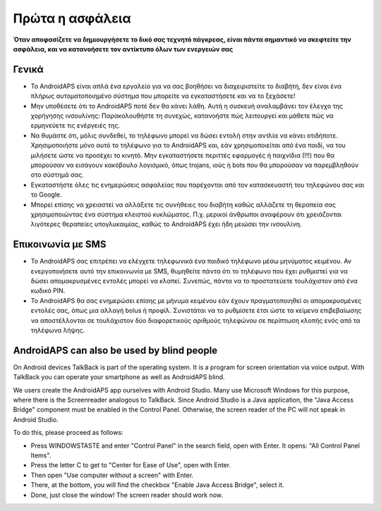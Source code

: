 Πρώτα η ασφάλεια
**************************************************

**Όταν αποφασίζετε να δημιουργήσετε το δικό σας τεχνητό πάγκρεας, είναι πάντα σημαντικό να σκεφτείτε την ασφάλεια, και να κατανοήσετε τον αντίκτυπο όλων των ενεργειών σας**

Γενικά
==================================================

* Το AndroidAPS είναι απλά ένα εργαλείο για να σας βοηθήσει να διαχειριστείτε το διαβήτη, δεν είναι ένα πλήρως αυτοματοποιημένο σύστημα που μπορείτε να εγκαταστήσετε και να το ξεχάσετε!
* Μην υποθέσετε ότι το AndroidAPS ποτέ δεν θα κάνει λάθη. Αυτή η συσκευή αναλαμβάνει τον έλεγχο της χορήγησης ινσουλίνης: Παρακολουθήστε τη συνεχώς, κατανοήστε πώς λειτουργεί και μάθετε πώς να ερμηνεύετε τις ενέργειές της.
* Να θυμάστε ότι, μόλις συνδεθεί, το τηλέφωνο μπορεί να δώσει εντολή στην αντλία να κάνει οτιδήποτε. Χρησιμοποιήστε μόνο αυτό το τηλέφωνο για το AndroidAPS και, εάν χρησιμοποιείται από ένα παιδί, να του μιλήσετε ώστε να προσέχει το κινητό. Μην εγκαταστήσετε περιττές εφαρμογές ή παιχνίδια (!!!) που θα μπορούσαν να εισάγουν κακόβουλο λογισμικό, όπως trojans, ιούς ή bots που θα μπορούσαν να παρεμβληθούν στο σύστημά σας.
* Εγκαταστήστε όλες τις ενημερώσεις ασφαλείας που παρέχονται από τον κατασκευαστή του τηλεφώνου σας και το Google.
* Μπορεί επίσης να χρειαστεί να αλλάξετε τις συνήθειες του διαβήτη καθώς αλλάζετε τη θεραπεία σας χρησιμοποιώντας ένα σύστημα κλειστού κυκλώματος. Π.χ. μερικοί άνθρωποι αναφέρουν ότι χρειάζονται λιγότερες θεραπείες υπογλυκαιμίας, καθώς το AndroidAPS έχει ήδη μειώσει την ινσουλίνη.  
   
Επικοινωνία με SMS
==================================================

* Το AndroidAPS σας επιτρέπει να ελέγχετε τηλεφωνικά ένα παιδικό τηλέφωνο μέσω μηνύματος κειμένου. Αν ενεργοποιήσετε αυτό την επικοινωνία με SMS, θυμηθείτε πάντα ότι το τηλέφωνο που έχει ρυθμιστεί για να δώσει απομακρυσμένες εντολές μπορεί να κλαπεί. Συνεπώς, πάντα να το προστατεύετε τουλάχιστον από ένα κωδικό PIN.
* Το AndroidAPS θα σας ενημερώσει επίσης με μήνυμα κειμένου εάν έχουν πραγματοποιηθεί οι απομακρυσμένες εντολές σας, όπως μια αλλαγή bolus ή προφίλ. Συνιστάται να το ρυθμίσετε έτσι ώστε τα κείμενα επιβεβαίωσης να αποστέλλονται σε τουλάχιστον δύο διαφορετικούς αριθμούς τηλεφώνου σε περίπτωση κλοπής ενός από τα τηλέφωνα λήψης.

AndroidAPS can also be used by blind people
===========================================

On Android devices TalkBack is part of the operating system. It is a program for screen orientation via voice output. With TalkBack you can operate your smartphone as well as AndroidAPS blind.

We users create the AndroidAPS app ourselves with Android Studio. Many use Microsoft Windows for this purpose, where there is the Screenreader analogous to TalkBack. Since Android Studio is a Java application, the "Java Access Bridge" component must be enabled in the Control Panel. Otherwise, the screen reader of the PC will not speak in Android Studio.

To do this, please proceed as follows:  

* Press WINDOWSTASTE and enter "Control Panel" in the search field, open with Enter. It opens: "All Control Panel Items". 
* Press the letter C to get to "Center for Ease of Use", open with Enter.  
* Then open "Use computer without a screen" with Enter. 
* There, at the bottom, you will find the checkbox "Enable Java Access Bridge", select it. 
* Done, just close the window! The screen reader should work now.

.. σημείωση:: 
   ** ΣΗΜΑΝΤΙΚΗ ΑΝΑΚΟΙΝΩΣΗ ΑΣΦΑΛΕΙΑΣ **

   Η ίδρυση των χαρακτηριστικών ασφάλειας του AndroidAPS που αναφέρονται σε αυτήν την τεκμηρίωση βασίζεται στα χαρακτηριστικά ασφαλείας του υλικού που χρησιμοποιείται για την κατασκευή του συστήματός σας. Είναι πολύ σημαντικό να χρησιμοποιείτε μόνο μια δοκιμασμένη, πλήρως λειτουργική FDA ή CE εγκεκριμένη αντλία ινσουλίνης και CGM για το κλείσιμο ενός αυτοματοποιημένου κυκλώματος δοσολογίας ινσουλίνης. Οι τροποποιήσεις υλικού ή λογισμικού σε αυτά τα εξαρτήματα μπορεί να προκαλέσουν απροσδόκητη δόση ινσουλίνης, προκαλώντας σημαντικό κίνδυνο για τον χρήστη. Αν βρείτε σπασμένες, τροποποιημένες ή αυτο-κατασκευαζόμενες αντλίες ινσουλίνης ή δέκτες CGM, * μην τις χρησιμοποιήσετε * για τη δημιουργία ενός συστήματος AndroidAPS.

   Επιπλέον, είναι εξίσου σημαντικό να χρησιμοποιείτε μόνο αυθεντικά προϊόντα όπως εισαγωγείς, κάνουλα και δοχεία ινσουλίνης εγκεκριμένα από τον κατασκευαστή για χρήση με την αντλία ή το CGM. Η χρήση μη δοκιμασμένων ή τροποποιημένων αναλωσίμων μπορεί να προκαλέσει ανακρίβεια CGM και σφάλματα δοσολογίας ινσουλίνης. Η ινσουλίνη είναι εξαιρετικά επικίνδυνη όταν δίνετε σε λάθος δοσολογία - παρακαλώ μην παίζετε με τη ζωή σας με μη εγκεκριμένες προμήθειες.

   Last not least, you must not take SGLT-2 inhibitors (gliflozins) as they incalculably lower blood sugar levels.  The combination with a system that lowers basal rates in order to increase BG is especially dangerous as due to the gliflozin this rise in BG might not happen and a dangerous state of lack of insulin can happen.

